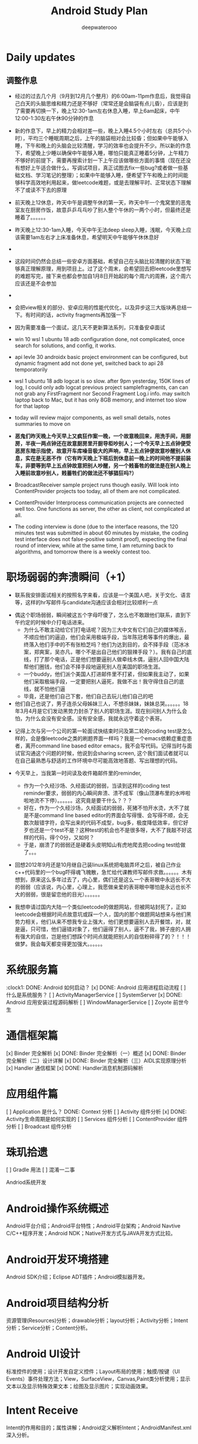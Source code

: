 #+latex_class: cn-article
#+title: Android Study Plan
#+author: deepwaterooo

* Daily updates
** 调整作息
- 经过的过去几个月（9月到12月几个整月）的6:00am-11pm作息后，我觉得自己白天的头脑思维和精力还是不够好（常常还是会脑袋有点儿昏），应该是到了需要再切换一下，晚上12:30-1am左右休息入睡，早上6am起床，中午12:00-1:30左右午休90分钟的作息
- 新的作息下，早上的精力会相对差一些，晚上入睡4.5个小时左右（总共5个小时），平均三个睡眠周期之后，上午的脑袋相对会比较昏；但如果中午能够入睡，下午和晚上的头脑会比较清醒，学习的效率也会提升不少。所以新的作息下，希望晚上少睡以确保中午能够入睡，哪怕只能真正睡着5分钟，上午精力不够好的前提下，需要再搜索计划一下上午应该做哪些方面的事情（现在还没有想好上午适合做什么，写调试项目，真正试图去fix一些bug?或者做一些基础文档、学习笔记的整理）；如果中午能够入睡，便希望下午和晚上的时间能够科学高效地利用起来，做leetcode难题，或是去理解平时、正常状态下理解不了或读不下去的原理

- 前天晚上12休息，昨天中午是调整午休的第一天，昨天中午一个鬼窝里的恶鬼室友在厨房作饭，故意乒乒乓乓吵了别人整个午休的一两个小时，但最终还是睡着了。。。。。。
- 昨天晚上12:30-1am入睡，今天中午无法deep sleep入睡，浅眠，今天晚上应该需要1am左右才上床准备休息，希望明天中午能够午休休息好
- 
- 这段时间仍然会总结一些安卓方面基础，希望自己在头脑比较清醒的状态下能够真正理解原理，用到项目上。过了这个周末，会希望回去把leetcode里想写的难题写完，接下来也都会参加自1月8日开始起的每个周六的周赛，这个周六应该还是不会参加
- 
- 会把view相关的部分、安卓应用的性能代优化，以及异步这三大版块再总结一下。有时间的话，activity fragments再加强一下
- 因为需要准备一个面试，这几天不更新算法系列，只准备安卓面试
- win 10 wsl 1 ubuntu 18 adb configuration done, not complicated, once search for solutions, and config, it works.
- api levle 30 androidx basic project environment can be configured, but dynamic fragment add not done yet, switched back to api 28 temporatorily
- wsl 1 ubuntu 18 adb logcat is so slow. after 9pm yesterday, 150K lines of log, I could only adb logcat previous project samplefragments, can can not grab any FirstFragment nor Second Fragment Log.i info. may switch laptop back to Mac, but it has only 8GB memory, and internet too slow for that laptop
- today will review major components, as well small details, notes summaries to move on
- *恶鬼们昨天晚上今天早上又疯狂作案一晚，一个故意晚回来，用洗手间，用厨房，半夜一两点钟还在故意厨房里开厨导柜吵别人；一个今天早上五点钟便受恶房东暗示指使，故意开车库噪音极大的声响，早上五点钟便故意吵醒别人休息，实在是无恶不作（它有昨天晚上下班后到休息前一晚上的时间他不提前装车，非要等到早上五点钟故意把别人吵醒，另一个贱畜牲的做法是在别人晚上入睡前故意吵别人，贱蓄牲们的做法还不够猖狂吗?）*
- BroadcastReceiver sample project runs though easily. Will look into ContentProvider projects too today, all of them are not complicated.
- ContentProvider Interprocess communication projects are connected well too. One functions as server, the other as client, not complicated at all.
- The coding interview is done (due to the interface reasons, the 120 minutes test was submitted in about 60 minutes by mistake, the coding test interface does not false-positive submit proof), expecting the final round of interview, while at the same time, I am returning back to algorithms, and tomorrow there is a weekly contest too.
 
* 职场弱弱的奔溃瞬间（+1）
- 联系我安排面试相关的按照名字来看，应该是一个美国人吧，关于文化、语言等，这样的hr写邮件与candidate沟通应该会相对比较顺利一点
  
[[./pic/buddy.png]]
  - 偶这个职场弱弱，瞬间被这五个字母吓傻了，怎么也不敢跟他们联系，直到下午约定的时候中介打电话进来。
    - 为什么不敢主动给它们打电话呢？因为三大中文有它们自己的媒体喉舌，不顺应他们的逼迫，他们会采用极端手段，当年陈冠希等事件的爆出，最终落入他们手中的不有张柏芝吗？他们为达到目的，会不择手段（范冰冰案，郑爽案，吴亦凡，哪个不是出自己他们的狠辣手段？）。我有自己的底线，打了那个电话，正是他们想要逼别人做牵线木偶，逼别人回中国大陆帮他们圈钱，他们会不择手段地逼死别人在美国的职场生涯。
    - 一个buddy，他们派个美国人打进邮件里不打紧，但如果我主动了，如果他们采取极端手段，一定要把别人逼死，我做不出！我守得住自己的底线，就不怕他们逼
    - 毕竟，还是他们自己下套，他们自己去玩儿他们自己的吧
  - 他们自己也说了，男子连杀父母姊妹三人，不想杀妹妹，妹妹总哭。。。。。。18年3月4月是它们发动黑势力封杀了别人的职场生涯。现在别问别人为什么会怕，为什么会没有安全感。没有安全感，我就永远守着这个表哥。
- 记得上次与另一个公司的第一轮面试快结束时问及第二轮的coding test是怎么样的，会是像leetcode之类的刷题界面一样吗？我是一个emacs依赖症重症患者，离开command line based editor emacs，我不会写代码。记得当时与面试官沟通这个问题的时候，他说到会sharing screen, 这个我们面试者就可以在自己最熟悉与舒适的工作环境中尽可能高效地答题、写出理想的代码。
- 今天早上，当我第一时间读及收件箱邮件里的reminder, 
  
  [[./pic/req.png]]
  - 作为一个久经沙场、久经面试的弱弱，当读到这样的coding test reminder要求，弱弱的内心瞬间奔溃、溃不成军（像山顶瀑布里的水哗啦啦地流不下停）。。。。。。这究竟是要干什么？？？
  - 好在，作为一个久经沙场，久经面试的弱弱，死猪不怕开水烫，大不了就是不是command line based editor的界面会写得慢、会写得不顺，会无数次敲错字符，会写出来的代码不成型，bug多，极度降低效率，但它好歹也还是一个test不是？这种test的机会也不是很多呀，大不了我敲不好这样的代码，得个0分，又如何？
  - 于是，崩溃了的弱弱还是硬着头皮明知山有虎地爬去把coding test给做了。。。
- 回想2012年9月还是10月继自己装linux系统把电脑弄坏之后，被自己作业c++代码里的一个bug吓得魂飞魄散，急忙给代课教师写邮件求救。。。。。。木有想到，原来这么多年过去了，内心里，偶们还是这么一个表哥眼中永远长不大的弱弱（应该说，内心里，心理上，我愿做亲爱的表哥眼中哪怕是永远也长不大的弱弱，很是留恋他的目光）。。。。。。 
- 我想申请过国内大陆一个类似leetcode的做题网站，但被网站封死了，正如leetcode会根据时间点故意坑或踩一个人，国内的那个做题网站想来与他们黑势力相关，他们从来不想我专业上强大，他们更想要逼别人去开餐馆，对，就是逼，只可惜，他们逼错对象了，他们逼得了别人，逼不了我，狮子座的人拥有强大的自信，岂是他们想踩个时间点就能把别人的自信粉碎得了的？！！！做梦。我会每天都变得更加强大。。。。。。
* 系统服务篇
:clock1: DONE: Android 如何启动？
[x] DONE: Android 应用进程启动流程
[ ] 什么是系统服务？
[ ] ActivityManagerService
[ ] SystemServer
[x] DONE: Android 应用安装过程源码解析
[ ] WindowManagerService
[ ] Zoyote 前世今生

* 通信框架篇
[x] Binder 完全解析
[x] DONE: Binder 完全解析（一）概述
[x] DONE: Binder 完全解析（二）设计详解
[x] DONE: Binder 完全解析（三）AIDL实现原理分析
[x] Handler 通信框架
[x] DONE: Handler消息机制源码解析

* 应用组件篇
[ ] Application 是什么？
DONE: Context 分析
[ ] Activity 组件分析
[x] DONE: Activity生命周期是如何实现的
[ ] Services 组件分析
[ ] ContentProvider 组件分析
[ ] Broadcast 组件分析

* 珠玑拾遗
[ ] Gradle 用法
[ ] 混淆一二事

Andriod系统开发

* Android操作系统概述
Android平台介绍；Android平台特性；Android平台架构；Android Navtive C/C++程序开发；Android NDK；Native开发方式与JAVA开发方式比较。
* Android开发环境搭建
Android SDK介绍；Eclipse ADT插件；Android模拟器开发。
* Android项目结构分析
资源管理(Resources)分析；drawable分析；layout分析；Activity分析；Intent分析；Service分析；Content分析。
* Android UI设计
标准控件的使用；设计开发自定义控件；Layout布局的使用；触摸/按键（UI Events）事件处理方法；View，SurfaceView，Canvas,Paint类分析使用；显示文本以及显示特殊效果文本；绘图及显示图片；实现动画效果。
* Intent Receive
Intent的作用和目的；属性讲解；Android定义解析Intent；AndroidManifest.xml深入分析。
* Service
什么是Service，如何使用Service，Service的生命周期，BroadcastReceiver的使用。
* Content Provider
SQLite介绍，创建Content Providers，使用Content Providers，使用URI语法进行增删改查。
* Android高级应用开发
访问本地通讯录；网络连接的相关知识；流媒体的处理；URLConnection和HttpURLConnection的应用；
HttpClient的分析；本地文件浏览管理；音视频播放处理；Widget应用开发。
* Android程序发布部署建
Android 调试桥；启用logcat日志调试；模拟器上安装删除软件；打包* 签名和安装软件到设备。
* Android 底层架构分析
移植Android到新的硬件平台；需要支持Linux 操作系统的硬件平台架构分析；支持Android的Linux内核特性分析；为Linux内核增加Android特性；移植Android Debug Bridge调试接口；编写／移植Android内核驱动；硬件支持double frame buffer/page flipping；bionic库移植与优化；Dalvik Vm移植；第三方应用程序移植；建立Android移植开发平台；新的嵌入式处理器引入的Android相关问题；获得高效的Android工具链。
* Android移植
支持ARM11的Linux-2.6.28内核新特性简介；移植LCD double buffer驱动；移植触摸屏驱动；移植Android键盘驱动；移植Wifi驱动支持Android上网功能；移植电源管理驱动，支持Android电池管理；部署Android系统到实际ARM11平台。
* 阶段项目实战与测试
通过对ITelephony接口和ISms接口以及AIDL在Android程序中的开发应用，开发一个打电话和发短信的程序。

* 自定义view Android 11 api level android M 
** gradle.properties
#+BEGIN_SRC xm
android.useAndroidX=true
landroid.enableJetifier=true
#+END_SRC
- 什么是Jetifier？ 例如，要使用androidx打包的依赖项创建新项目，此新项目需要在gradle.properties文件中添加以下行：

java version 8
 compileOptions {
        sourceCompatibility JavaVersion.VERSION_1_8
        targetCompatibility JavaVersion.VERSION_1_8
    }

import android.os.Bundle;
import android.support.design.widget.FloatingActionButton;
import android.support.design.widget.Snackbar;
import android.view.View;
import android.view.Menu;
import android.view.MenuItem;
import androidx.appcompat.app.AppCompatActivity;
import androidx.appcompat.widget.Toolbar;
import com.google.android.material.floatingactionbutton.FloatingActionButton;
import com.google.android.material.snackbar.Snackbar;

    <com.me.generalprac.CustomTitleView
        android:layout_width="match_parent"
        android:layout_height="wrap_content"/>
    <include layout="@layout/custom_title"/>
